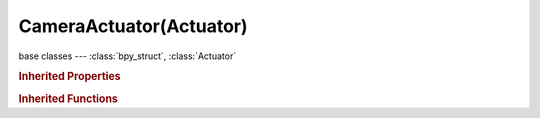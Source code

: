 CameraActuator(Actuator)
========================

.. module:: bpy.types

base classes --- :class:`bpy_struct`, :class:`Actuator`

.. class:: CameraActuator(Actuator)

   

   .. attribute:: axis

      Axis the Camera will try to get behind

      * ``POS_X`` +X, Camera tries to get behind the X axis.
      * ``POS_Y`` +Y, Camera tries to get behind the Y axis.
      * ``NEG_X`` -X, Camera tries to get behind the -X axis.
      * ``NEG_Y`` -Y, Camera tries to get behind the -Y axis.

      :type: enum in ['POS_X', 'POS_Y', 'NEG_X', 'NEG_Y'], default 'POS_X'

   .. attribute:: damping

      Strength of the constraint that drives the camera behind the target

      :type: float in [0, 10], default 0.0

   .. attribute:: height

      :type: float in [-inf, inf], default 0.0

   .. attribute:: max

      :type: float in [-inf, inf], default 0.0

   .. attribute:: min

      :type: float in [-inf, inf], default 0.0

   .. attribute:: object

      Look at this Object

      :type: :class:`Object`

   .. classmethod:: bl_rna_get_subclass(id, default=None)
   
      :arg id: The RNA type identifier.
      :type id: string
      :return: The RNA type or default when not found.
      :rtype: :class:`bpy.types.Struct` subclass


   .. classmethod:: bl_rna_get_subclass_py(id, default=None)
   
      :arg id: The RNA type identifier.
      :type id: string
      :return: The class or default when not found.
      :rtype: type


.. rubric:: Inherited Properties

.. hlist::
   :columns: 2

   * :class:`bpy_struct.id_data`
   * :class:`Actuator.name`
   * :class:`Actuator.type`
   * :class:`Actuator.pin`
   * :class:`Actuator.show_expanded`
   * :class:`Actuator.active`

.. rubric:: Inherited Functions

.. hlist::
   :columns: 2

   * :class:`bpy_struct.as_pointer`
   * :class:`bpy_struct.driver_add`
   * :class:`bpy_struct.driver_remove`
   * :class:`bpy_struct.get`
   * :class:`bpy_struct.is_property_hidden`
   * :class:`bpy_struct.is_property_readonly`
   * :class:`bpy_struct.is_property_set`
   * :class:`bpy_struct.items`
   * :class:`bpy_struct.keyframe_delete`
   * :class:`bpy_struct.keyframe_insert`
   * :class:`bpy_struct.keys`
   * :class:`bpy_struct.path_from_id`
   * :class:`bpy_struct.path_resolve`
   * :class:`bpy_struct.property_unset`
   * :class:`bpy_struct.type_recast`
   * :class:`bpy_struct.values`
   * :class:`Actuator.link`
   * :class:`Actuator.unlink`

